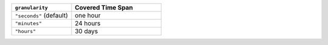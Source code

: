 .. list-table::
  :header-rows: 1
  :widths: 40 60

  * - ``granularity``

    - Covered Time Span

  * - ``"seconds"`` (default)

    - one hour

  * - ``"minutes"``

    - 24 hours

  * - ``"hours"``

    - 30 days